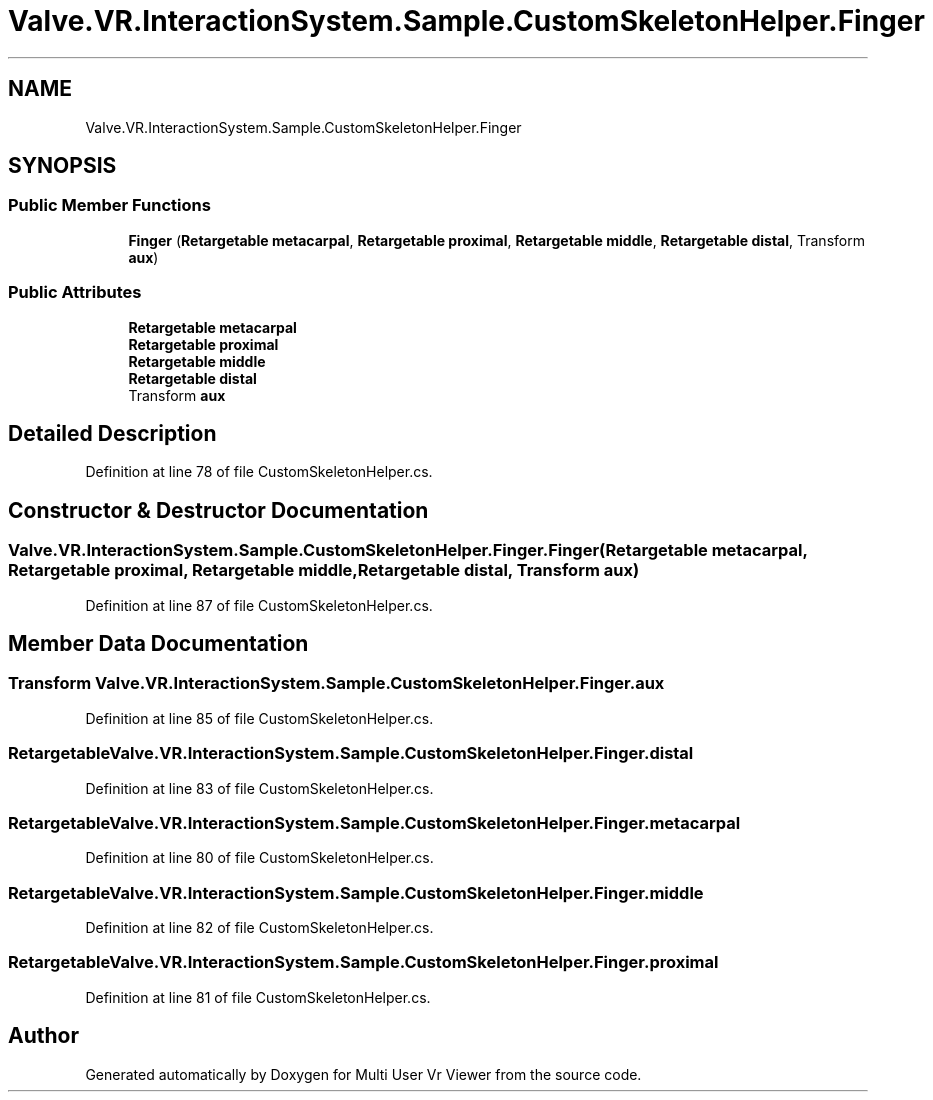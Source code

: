 .TH "Valve.VR.InteractionSystem.Sample.CustomSkeletonHelper.Finger" 3 "Sat Jul 20 2019" "Version https://github.com/Saurabhbagh/Multi-User-VR-Viewer--10th-July/" "Multi User Vr Viewer" \" -*- nroff -*-
.ad l
.nh
.SH NAME
Valve.VR.InteractionSystem.Sample.CustomSkeletonHelper.Finger
.SH SYNOPSIS
.br
.PP
.SS "Public Member Functions"

.in +1c
.ti -1c
.RI "\fBFinger\fP (\fBRetargetable\fP \fBmetacarpal\fP, \fBRetargetable\fP \fBproximal\fP, \fBRetargetable\fP \fBmiddle\fP, \fBRetargetable\fP \fBdistal\fP, Transform \fBaux\fP)"
.br
.in -1c
.SS "Public Attributes"

.in +1c
.ti -1c
.RI "\fBRetargetable\fP \fBmetacarpal\fP"
.br
.ti -1c
.RI "\fBRetargetable\fP \fBproximal\fP"
.br
.ti -1c
.RI "\fBRetargetable\fP \fBmiddle\fP"
.br
.ti -1c
.RI "\fBRetargetable\fP \fBdistal\fP"
.br
.ti -1c
.RI "Transform \fBaux\fP"
.br
.in -1c
.SH "Detailed Description"
.PP 
Definition at line 78 of file CustomSkeletonHelper\&.cs\&.
.SH "Constructor & Destructor Documentation"
.PP 
.SS "Valve\&.VR\&.InteractionSystem\&.Sample\&.CustomSkeletonHelper\&.Finger\&.Finger (\fBRetargetable\fP metacarpal, \fBRetargetable\fP proximal, \fBRetargetable\fP middle, \fBRetargetable\fP distal, Transform aux)"

.PP
Definition at line 87 of file CustomSkeletonHelper\&.cs\&.
.SH "Member Data Documentation"
.PP 
.SS "Transform Valve\&.VR\&.InteractionSystem\&.Sample\&.CustomSkeletonHelper\&.Finger\&.aux"

.PP
Definition at line 85 of file CustomSkeletonHelper\&.cs\&.
.SS "\fBRetargetable\fP Valve\&.VR\&.InteractionSystem\&.Sample\&.CustomSkeletonHelper\&.Finger\&.distal"

.PP
Definition at line 83 of file CustomSkeletonHelper\&.cs\&.
.SS "\fBRetargetable\fP Valve\&.VR\&.InteractionSystem\&.Sample\&.CustomSkeletonHelper\&.Finger\&.metacarpal"

.PP
Definition at line 80 of file CustomSkeletonHelper\&.cs\&.
.SS "\fBRetargetable\fP Valve\&.VR\&.InteractionSystem\&.Sample\&.CustomSkeletonHelper\&.Finger\&.middle"

.PP
Definition at line 82 of file CustomSkeletonHelper\&.cs\&.
.SS "\fBRetargetable\fP Valve\&.VR\&.InteractionSystem\&.Sample\&.CustomSkeletonHelper\&.Finger\&.proximal"

.PP
Definition at line 81 of file CustomSkeletonHelper\&.cs\&.

.SH "Author"
.PP 
Generated automatically by Doxygen for Multi User Vr Viewer from the source code\&.
